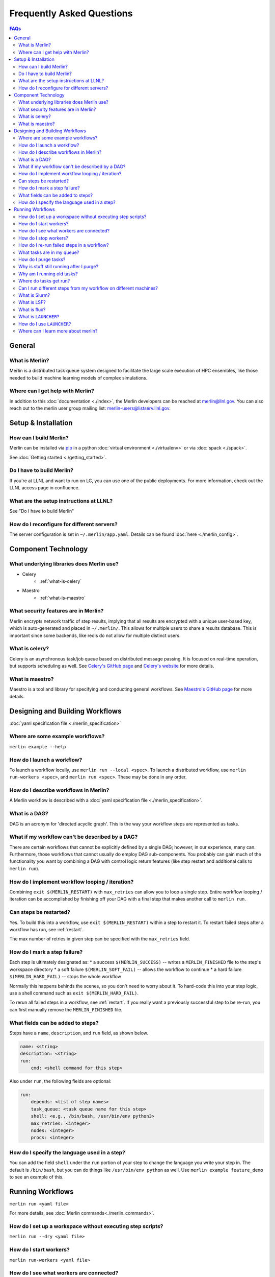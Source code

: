 .. _faq:

Frequently Asked Questions
==========================
.. contents:: FAQs
  :local:

General
-------
What is Merlin?
~~~~~~~~~~~~~~~
Merlin is a distributed task queue system
designed to facilitate the large scale
execution of HPC ensembles, like those
needed to build machine learning models
of complex simulations.

Where can I get help with Merlin?
~~~~~~~~~~~~~~~~~~~~~~~~~~~~~~~~~
In addition to this :doc:`documentation <./index>`,
the Merlin developers can be reached at
merlin@llnl.gov.
You can also reach out to the merlin user
group mailing list: merlin-users@listserv.llnl.gov.

Setup & Installation
--------------------

How can I build Merlin?
~~~~~~~~~~~~~~~~~~~~~~~
Merlin can be installed via
`pip <https://pypi.org/project/pip/>`_ in a python
:doc:`virtual environment <./virtualenv>`
or via :doc:`spack <./spack>`.

See :doc:`Getting started <./getting_started>`.

Do I have to build Merlin?
~~~~~~~~~~~~~~~~~~~~~~~~~~
If you're at LLNL and want to run on LC, you
can use one of the public deployments.
For more information, check out the LLNL access page
in confluence.

What are the setup instructions at LLNL?
~~~~~~~~~~~~~~~~~~~~~~~~~~~~~~~~~~~~~~~~
See "Do I have to build Merlin"

How do I reconfigure for different servers?
~~~~~~~~~~~~~~~~~~~~~~~~~~~~~~~~~~~~~~~~~~~
The server configuration is set in ``~/.merlin/app.yaml``.
Details can be found :doc:`here <./merlin_config>`.

Component Technology
--------------------
What underlying libraries does Merlin use?
~~~~~~~~~~~~~~~~~~~~~~~~~~~~~~~~~~~~~~~~~~
* Celery
    * :ref:`what-is-celery`
* Maestro
    * :ref:`what-is-maestro`

What security features are in Merlin?
~~~~~~~~~~~~~~~~~~~~~~~~~~~~~~~~~~~~~
Merlin encrypts network traffic of step results,
implying that all results are encrypted with a
unique user-based key, which is auto-generated
and placed in ``~/.merlin/``. This allows
for multiple users to share a results database.
This is important since some backends, like
redis do not allow for multiple distinct users.

.. _what-is-celery:

What is celery?
~~~~~~~~~~~~~~~
Celery is an asynchronous task/job queue based on distributed message passing.
It is focused on real-time operation, but supports scheduling as well.
See `Celery's GitHub page
<https://github.com/celery/celery>`_
and `Celery's website
<http://www.celeryproject.org/>`_ for more details.

.. _what-is-maestro:

What is maestro?
~~~~~~~~~~~~~~~~
Maestro is a tool and library for specifying and conducting
general workflows.
See `Maestro's GitHub page
<https://github.com/LLNL/maestrowf>`_
for more details.

Designing and Building Workflows
--------------------------------
:doc:`yaml specification file <./merlin_specification>`

Where are some example workflows?
~~~~~~~~~~~~~~~~~~~~~~~~~~~~~~~~~
``merlin example --help``

How do I launch a workflow?
~~~~~~~~~~~~~~~~~~~~~~~~~~~
To launch a workflow locally, use ``merlin run --local <spec>``.
To launch a distributed workflow, use ``merlin run-workers <spec>``,
and ``merlin run <spec>``.
These may be done in any order.

How do I describe workflows in Merlin?
~~~~~~~~~~~~~~~~~~~~~~~~~~~~~~~~~~~~~~
A Merlin workflow is described with a :doc:`yaml specification file <./merlin_specification>`.

What is a DAG?
~~~~~~~~~~~~~~
DAG is an acronym for 'directed acyclic graph'.
This is the way your workflow steps are represented as tasks.

What if my workflow can't be described by a DAG?
~~~~~~~~~~~~~~~~~~~~~~~~~~~~~~~~~~~~~~~~~~~~~~~~
There are certain workflows that cannot be explicitly defined by a single DAG; however, in our experience, many can.
Furthermore, those workflows that cannot usually do employ DAG sub-components.
You probably can gain much of the functionality you want by combining a DAG with control logic return features (like step restart and additional calls to ``merlin run``).


How do I implement workflow looping / iteration?
~~~~~~~~~~~~~~~~~~~~~~~~~~~~~~~~~~~~~~~~~~~~~~~~
Combining ``exit $(MERLIN_RESTART)`` with ``max_retries`` can allow you to loop a single step.
Entire workflow looping / iteration can be accomplished by finishing off your DAG with a final step that makes another call to ``merlin run``.


Can steps be restarted?
~~~~~~~~~~~~~~~~~~~~~~~
Yes. To build this into a workflow, use ``exit $(MERLIN_RESTART)`` within a step to restart it.
To restart failed steps after a workflow has run, see :ref:`restart`.

The max number of retries in given step can be specified with the ``max_retries`` field.

How do I mark a step failure?
~~~~~~~~~~~~~~~~~~~~~~~~~~~~~
Each step is ultimately designated as:
* a success ``$(MERLIN_SUCCESS)`` -- writes a ``MERLIN_FINISHED`` file to the step's workspace directory
* a soft failure ``$(MERLIN_SOFT_FAIL)`` -- allows the workflow to continue
* a hard failure ``$(MERLIN_HARD_FAIL)`` -- stops the whole workflow

Normally this happens behinds the scenes, so you don't need to worry about it.
To hard-code this into your step logic, use a shell command such as ``exit $(MERLIN_HARD_FAIL)``.

To rerun all failed steps in a workflow, see :ref:`restart`.
If you really want a previously successful step to be re-run, you can first manually remove the ``MERLIN_FINISHED`` file.


What fields can be added to steps?
~~~~~~~~~~~~~~~~~~~~~~~~~~~~~~~~~~
Steps have a ``name``, ``description``, and ``run`` field, as shown below.

.. code:: yaml

    name: <string>
    description: <string>
    run:
        cmd: <shell command for this step>

Also under ``run``, the following fields are optional:

.. code:: yaml

    run:
        depends: <list of step names>
        task_queue: <task queue name for this step>
        shell: <e.g., /bin/bash, /usr/bin/env python3>
        max_retries: <integer>
        nodes: <integer>
        procs: <integer>

How do I specify the language used in a step?
~~~~~~~~~~~~~~~~~~~~~~~~~~~~~~~~~~~~~~~~~~~~~~~
You can add the field ``shell`` under the ``run`` portion of your step
to change the language you write your step in. The default is ``/bin/bash``,
but you can do things like ``/usr/bin/env python`` as well.
Use ``merlin example feature_demo`` to see an example of this.

Running Workflows
-----------------
``merlin run <yaml file>``

For more details, see :doc:`Merlin commands<./merlin_commands>`.

How do I set up a workspace without executing step scripts?
~~~~~~~~~~~~~~~~~~~~~~~~~~~~~~~~~~~~~~~~~~~~~~~~~~~~~~~~~~~
``merlin run --dry <yaml file>``

How do I start workers?
~~~~~~~~~~~~~~~~~~~~~~~
``merlin run-workers <yaml file>``

How do I see what workers are connected?
~~~~~~~~~~~~~~~~~~~~~~~~~~~~~~~~~~~~~~~~
``merlin query-workers``

.. _stop-workers:

How do I stop workers?
~~~~~~~~~~~~~~~~~~~~~~~~~~~
``merlin stop-workers``

.. _restart:

How do I re-run failed steps in a workflow?
~~~~~~~~~~~~~~~~~~~~~~~~~~~~~~~~~~~~~~~~~~~
``merlin restart <spec>``

What tasks are in my queue?
~~~~~~~~~~~~~~~~~~~~~~~~~~~

How do I purge tasks?
~~~~~~~~~~~~~~~~~~~~~
``merlin purge <yaml file>``

Why is stuff still running after I purge?
~~~~~~~~~~~~~~~~~~~~~~~~~~~~~~~~~~~~~~~~~
You probably have workers executing tasks. Purging
removes them from the server queue, but any currently
running or reserved tasks are being held by the workers.
You need to shut down these workers first:

.. code:: bash

   (merlin3_7) merlin stop-workers
   (merlin3_7) merlin purge <yaml file>

Why am I running old tasks?
~~~~~~~~~~~~~~~~~~~~~~~~~~~
You might have old tasks in your queues. Try ``merlin purge <yaml>``.
You might also have rogue workers. To find out, try ``merlin query-workers``.

Where do tasks get run?
~~~~~~~~~~~~~~~~~~~~~~~

Can I run different steps from my workflow on different machines?
~~~~~~~~~~~~~~~~~~~~~~~~~~~~~~~~~~~~~~~~~~~~~~~~~~~~~~~~~~~~~~~~~
Yes. Under the ``merlin`` block you can specify which machines your workers are allowed on.
In order for this to work, you must then use ``merlin run-workers`` seperately on each of
the specified machines.

.. code:: yaml

   merlin:
      resources:
         workers:
            worker_name:
               machines: [hostA, hostB, hostC]

.. _slurm:

What is Slurm?
~~~~~~~~~~~~~~
A job scheduler. See `Slurm documentation
<https://slurm.schedmd.com/documentation.html>`_
.

.. _lsf:

What is LSF?
~~~~~~~~~~~~
Another job scheduler. See `IBM's LSF documentation
<https://www.ibm.com/support/knowledgecenter/en/SSWRJV_10.1.0/lsf_welcome/lsf_welcome.html>`_
.

.. _flux:

What is flux?
~~~~~~~~~~~~~
Flux is a hierarchical scheduler and launcher for parallel simulations. It allows the user
to specify the same launch command that will work on different HPC clusters with different 
default schedulers such as SLURM or LSF.
More information can be found at the `Flux web page <http://flux-framework.org/docs/home/>`_.

What is ``LAUNCHER``?
~~~~~~~~~~~~~~~~~
``$LAUNCHER`` is a reserved word that may be used in a step command. It serves as an abstraction to launch a job with parellel schedulers like :ref:`slurm`, :ref:`lsf`, and :ref:`flux`.

How do I use ``LAUNCHER``?
~~~~~~~~~~~~~~~~~~~~~~~~~~
Instead of this:

.. code:: yaml

    run:
        cmd: srun -N 1 -n 3 python script.py

Do something like this:

.. code:: yaml

    batch:
        type: slurm

    run:
        cmd: $(LAUNCHER) python script.py
        nodes: 1
        procs: 3

Where can I learn more about merlin?
~~~~~~~~~~~~~~~~~~~~~~~~~~~~~~~~~~~~
Check out our (paper)[https://arxiv.org/abs/1912.02892] on arXiv.
